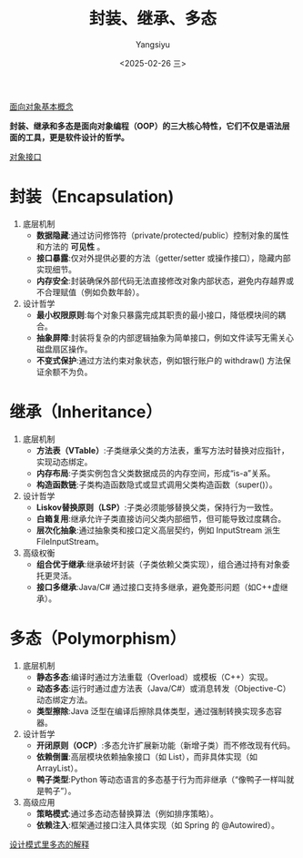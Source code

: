 #+TITLE: 封装、继承、多态
#+AUTHOR: Yangsiyu
#+DATE: <2025-02-26 三>
#+EMAIL: a651685099@163.com

[[./面向对象.org][面向对象基本概念]]

*封装、继承和多态是面向对象编程（OOP）的三大核心特性，它们不仅是语法层面的工具，更是软件设计的哲学。*

[[https://weread.qq.com/web/reader/0eb32540813ab9066g019237k70e32fb021170efdf2eca12][对象接口]]

* 封装（Encapsulation)
1. 底层机制
   - *数据隐藏*:通过访问修饰符（private/protected/public）控制对象的属性和方法的 *可见性* 。
   - *接口暴露*:仅对外提供必要的方法（getter/setter 或操作接口），隐藏内部实现细节。
   - *内存安全*:封装确保外部代码无法直接修改对象内部状态，避免内存越界或不合理赋值（例如负数年龄）。
2. 设计哲学
   - *最小权限原则*:每个对象只暴露完成其职责的最小接口，降低模块间的耦合。
   - *抽象屏障*:封装将复杂的内部逻辑抽象为简单接口，例如文件读写无需关心磁盘扇区操作。
   - *不变式保护*:通过方法约束对象状态，例如银行账户的 withdraw() 方法保证余额不为负。

* 继承（Inheritance）
1. 底层机制
    - *方法表（VTable）*:子类继承父类的方法表，重写方法时替换对应指针，实现动态绑定。
    - *内存布局*:子类实例包含父类数据成员的内存空间，形成“is-a”关系。
    - *构造函数链*:子类构造函数隐式或显式调用父类构造函数（super()）。
2. 设计哲学
    - *Liskov替换原则（LSP）*:子类必须能够替换父类，保持行为一致性。
    - *白箱复用*:继承允许子类直接访问父类内部细节，但可能导致过度耦合。
    - *层次化抽象*:通过抽象类和接口定义高层契约，例如 InputStream 派生 FileInputStream。
3. 高级权衡
    - *组合优于继承*:继承破坏封装（子类依赖父类实现），组合通过持有对象委托更灵活。
    - *接口多继承*:Java/C# 通过接口支持多继承，避免菱形问题（如C++虚继承）。

* 多态（Polymorphism）
1. 底层机制
    - *静态多态*:编译时通过方法重载（Overload）或模板（C++）实现。
    - *动态多态*:运行时通过虚方法表（Java/C#）或消息转发（Objective-C）动态绑定方法。
    - *类型擦除*:Java 泛型在编译后擦除具体类型，通过强制转换实现多态容器。
2. 设计哲学
    - *开闭原则（OCP）*:多态允许扩展新功能（新增子类）而不修改现有代码。
    - *依赖倒置*:高层模块依赖抽象接口（如 List），而非具体实现（如 ArrayList）。
    - *鸭子类型*:Python 等动态语言的多态基于行为而非继承（“像鸭子一样叫就是鸭子”）。
3. 高级应用
    - *策略模式*:通过多态动态替换算法（例如排序策略）。
    - *依赖注入*:框架通过接口注入具体实现（如 Spring 的 @Autowired）。
[[https://weread.qq.com/web/reader/0eb32540813ab9066g019237k70e32fb021170efdf2eca12][设计模式里多态的解释]]
